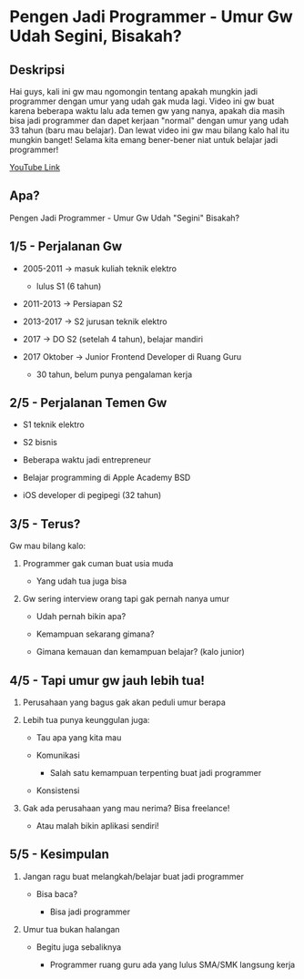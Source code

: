 * Pengen Jadi Programmer - Umur Gw Udah Segini, Bisakah?

** Deskripsi

Hai guys, kali ini gw mau ngomongin tentang apakah mungkin jadi programmer dengan umur yang udah gak muda lagi. Video ini gw buat karena beberapa waktu lalu ada temen gw yang nanya, apakah dia masih bisa jadi programmer dan dapet kerjaan "normal" dengan umur yang udah 33 tahun (baru mau belajar). Dan lewat video ini gw mau bilang kalo hal itu mungkin banget! Selama kita emang bener-bener niat untuk belajar jadi programmer!

[[https://www.youtube.com/watch?v=1MENeHIsRz0][YouTube Link]]

** Apa?

Pengen Jadi Programmer - Umur Gw Udah "Segini" Bisakah?

** 1/5 - Perjalanan Gw

- 2005-2011 -> masuk kuliah teknik elektro

  - lulus S1 (6 tahun)

- 2011-2013 -> Persiapan S2

- 2013-2017 -> S2 jurusan teknik elektro

- 2017 -> DO S2 (setelah 4 tahun), belajar mandiri

- 2017 Oktober -> Junior Frontend Developer di Ruang Guru

  - 30 tahun, belum punya pengalaman kerja

** 2/5 - Perjalanan Temen Gw

- S1 teknik elektro

- S2 bisnis

- Beberapa waktu jadi entrepreneur

- Belajar programming di Apple Academy BSD

- iOS developer di pegipegi (32 tahun)
 
** 3/5 - Terus?

Gw mau bilang kalo:

1. Programmer gak cuman buat usia muda

   - Yang udah tua juga bisa

2. Gw sering interview orang tapi gak pernah nanya umur

   - Udah pernah bikin apa?

   - Kemampuan sekarang gimana?

   - Gimana kemauan dan kemampuan belajar? (kalo junior)

** 4/5 - Tapi umur gw jauh lebih tua!

1. Perusahaan yang bagus gak akan peduli umur berapa

2. Lebih tua punya keunggulan juga:

   - Tau apa yang kita mau

   - Komunikasi

     - Salah satu kemampuan terpenting buat jadi programmer

   - Konsistensi
   
3. Gak ada perusahaan yang mau nerima? Bisa freelance!

   - Atau malah bikin aplikasi sendiri!


** 5/5 - Kesimpulan

1. Jangan ragu buat melangkah/belajar buat jadi programmer

   - Bisa baca?

     - Bisa jadi programmer

2. Umur tua bukan halangan

   - Begitu juga sebaliknya

     - Programmer ruang guru ada yang lulus SMA/SMK langsung kerja
